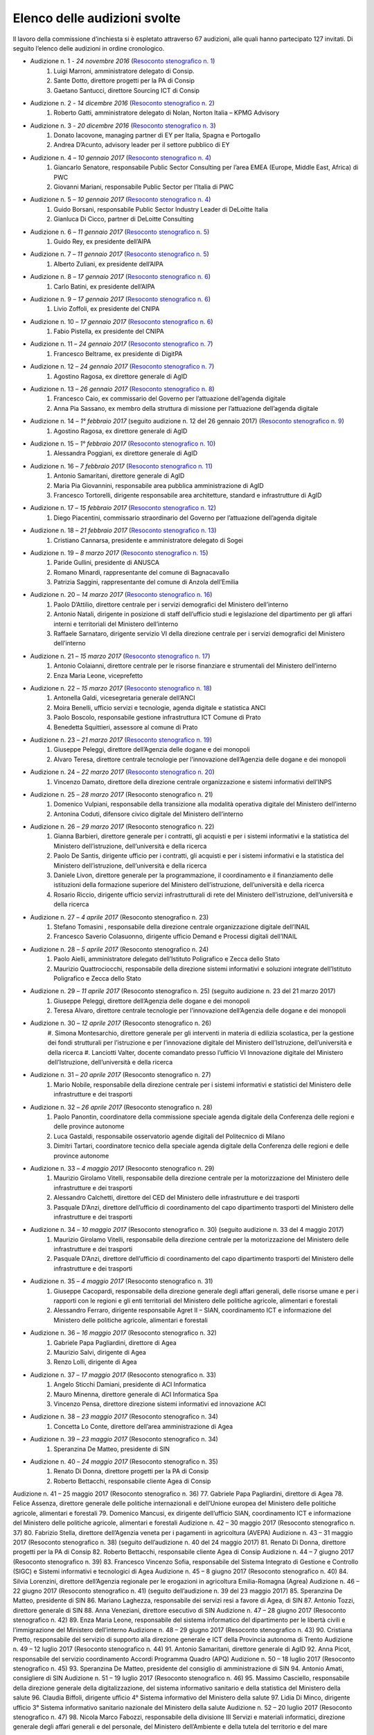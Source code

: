 ******************************************
Elenco delle audizioni svolte
******************************************

Il lavoro della commissione d’inchiesta si è espletato attraverso 67 audizioni, alle quali hanno partecipato 127 invitati. Di seguito l’elenco delle audizioni in ordine cronologico.

- Audizione n. 1 - *24 novembre 2016* (`Resoconto stenografico n. 1 <http://documenti.camera.it/leg17/resoconti/commissioni/stenografici/pdf/73/audiz2/audizione/2016/11/24/leg.17.stencomm.data20161124.U1.com73.audiz2.audizione.0001.pdf>`_)
    #. Luigi Marroni, amministratore delegato di Consip.
    #. Sante Dotto, direttore progetti per la PA di Consip
    #. Gaetano Santucci,  direttore Sourcing ICT di Consip 
- Audizione n. 2 - *14 dicembre 2016* (`Resoconto stenografico n. 2 <http://documenti.camera.it/leg17/resoconti/commissioni/stenografici/pdf/73/audiz2/audizione/2016/12/14/leg.17.stencomm.data20161214.U1.com73.audiz2.audizione.0002.pdf>`_)
    #.  	Roberto Gatti, amministratore delegato di Nolan, Norton Italia – KPMG Advisory
- Audizione n. 3 - *20 dicembre 2016* (`Resoconto stenografico n. 3 <http://documenti.camera.it/leg17/resoconti/commissioni/stenografici/pdf/73/audiz2/audizione/2016/12/20/leg.17.stencomm.data20161220.U1.com73.audiz2.audizione.0003.pdf>`_)
    #.  	Donato Iacovone, managing partner di EY per Italia, Spagna e Portogallo
    #.  	Andrea D’Acunto, advisory leader per il settore pubblico di EY 
- Audizione n. 4 – *10 gennaio 2017* (`Resoconto stenografico n. 4 <http://documenti.camera.it/leg17/resoconti/commissioni/stenografici/pdf/73/audiz2/audizione/2017/01/10/leg.17.stencomm.data20170110.U1.com73.audiz2.audizione.0004.pdf>`_)
    #.  	Giancarlo Senatore, responsabile Public Sector Consulting per l’area EMEA (Europe, Middle East, Africa) di PWC
    #.  	Giovanni Mariani, responsabile Public Sector  per l’Italia di PWC
- Audizione n. 5 – *10 gennaio 2017* (`Resoconto stenografico n. 4 <http://documenti.camera.it/leg17/resoconti/commissioni/stenografici/pdf/73/audiz2/audizione/2017/01/10/leg.17.stencomm.data20170110.U1.com73.audiz2.audizione.0004.pdf>`_)
    #.  	Guido Borsani, responsabile Public Sector Industry Leader di DeLoitte Italia
    #.      Gianluca Di Cicco, partner di DeLoitte Consulting
- Audizione n. 6 – *11 gennaio 2017* (`Resoconto stenografico n. 5 <http://documenti.camera.it/leg17/resoconti/commissioni/stenografici/pdf/73/audiz2/audizione/2017/01/11/leg.17.stencomm.data20170111.U1.com73.audiz2.audizione.0005.pdf>`_)
    #.      Guido Rey, ex presidente dell’AIPA
- Audizione n. 7 – *11 gennaio 2017* (`Resoconto stenografico n. 5 <http://documenti.camera.it/leg17/resoconti/commissioni/stenografici/pdf/73/audiz2/audizione/2017/01/11/leg.17.stencomm.data20170111.U1.com73.audiz2.audizione.0005.pdf>`_)
    #.  Alberto Zuliani, ex presidente dell’AIPA
- Audizione n. 8 – *17 gennaio 2017* (`Resoconto stenografico n. 6 <http://documenti.camera.it/leg17/resoconti/commissioni/stenografici/pdf/73/audiz2/audizione/2017/01/17/leg.17.stencomm.data20170117.U1.com73.audiz2.audizione.0006.pdf>`_)
    #.  Carlo Batini, ex presidente dell’AIPA
- Audizione n. 9 – *17 gennaio 2017* (`Resoconto stenografico n. 6 <http://documenti.camera.it/leg17/resoconti/commissioni/stenografici/pdf/73/audiz2/audizione/2017/01/17/leg.17.stencomm.data20170117.U1.com73.audiz2.audizione.0006.pdf>`_)
    #.  Livio Zoffoli, ex presidente del CNIPA
- Audizione n. 10 – *17 gennaio 2017* (`Resoconto stenografico n. 6 <http://documenti.camera.it/leg17/resoconti/commissioni/stenografici/pdf/73/audiz2/audizione/2017/01/17/leg.17.stencomm.data20170117.U1.com73.audiz2.audizione.0006.pdf>`_)
    #. Fabio Pistella, ex presidente del CNIPA
- Audizione n. 11 – *24 gennaio 2017* (`Resoconto stenografico n. 7 <http://documenti.camera.it/leg17/resoconti/commissioni/stenografici/pdf/73/audiz2/audizione/2017/01/24/leg.17.stencomm.data20170124.U1.com73.audiz2.audizione.0007.pdf>`_)
    #. Francesco Beltrame, ex presidente di DigitPA
- Audizione n. 12 – *24 gennaio 2017* (`Resoconto stenografico n. 7 <http://documenti.camera.it/leg17/resoconti/commissioni/stenografici/pdf/73/audiz2/audizione/2017/01/24/leg.17.stencomm.data20170124.U1.com73.audiz2.audizione.0007.pdf>`_)
    #. Agostino Ragosa, ex direttore generale di AgID
- Audizione n. 13 – *26 gennaio 2017* (`Resoconto stenografico n. 8 <http://documenti.camera.it/leg17/resoconti/commissioni/stenografici/pdf/73/audiz2/audizione/2017/01/26/leg.17.stencomm.data20170126.U1.com73.audiz2.audizione.0008.pdf>`_)
    #. Francesco Caio, ex commissario del Governo per l’attuazione dell’agenda digitale
    #. Anna Pia Sassano, ex membro della struttura di missione per l’attuazione dell’agenda digitale
- Audizione n. 14 – *1° febbraio 2017* (seguito audizione n. 12 del 26 gennaio 2017) (`Resoconto stenografico n. 9 <http://documenti.camera.it/leg17/resoconti/commissioni/stenografici/pdf/73/audiz2/audizione/2017/02/01/leg.17.stencomm.data20170201.A1.com73.audiz2.audizione.0009.pdf>`_)
    #. Agostino Ragosa, ex direttore generale di AgID
- Audizione n. 15 – *1° febbraio 2017* (`Resoconto stenografico n. 10 <http://documenti.camera.it/leg17/resoconti/commissioni/stenografici/pdf/73/audiz2/audizione/2017/02/01/leg.17.stencomm.data20170201.P1.com73.audiz2.audizione.0010.pdf>`_)
    #. Alessandra Poggiani, ex direttore generale di AgID
- Audizione n. 16 – *7 febbraio 2017* (`Resoconto stenografico n. 11 <http://documenti.camera.it/leg17/resoconti/commissioni/stenografici/pdf/73/audiz2/audizione/2017/02/07/leg.17.stencomm.data20170207.U1.com73.audiz2.audizione.0011.pdf>`_)
    #. Antonio Samaritani, direttore generale di AgID
    #. Maria Pia Giovannini, responsabile area pubblica amministrazione di AgID
    #. Francesco Tortorelli, dirigente responsabile area architetture, standard e infrastrutture di AgID
- Audizione n. 17 – *15 febbraio 2017* (`Resoconto stenografico n. 12 <http://documenti.camera.it/leg17/resoconti/commissioni/stenografici/pdf/73/audiz2/audizione/2017/02/15/leg.17.stencomm.data20170215.U1.com73.audiz2.audizione.0012.pdf>`_)
    #. Diego Piacentini, commissario straordinario del Governo per l’attuazione dell’agenda digitale
- Audizione n. 18 – *21 febbraio 2017* (`Resoconto stenografico n. 13 <http://documenti.camera.it/leg17/resoconti/commissioni/stenografici/pdf/73/audiz2/audizione/2017/02/21/leg.17.stencomm.data20170221.U1.com73.audiz2.audizione.0013.pdf>`_)
    #. Cristiano Cannarsa, presidente e amministratore delegato di Sogei
- Audizione n. 19 – *8 marzo 2017* (`Resoconto stenografico n. 15 <http://documenti.camera.it/leg17/resoconti/commissioni/stenografici/pdf/73/audiz2/audizione/2017/03/08/leg.17.stencomm.data20170308.U1.com73.audiz2.audizione.0015.pdf>`_)
    #. Paride Gullini, presidente di ANUSCA
    #. Romano Minardi, rappresentante del comune di Bagnacavallo
    #. Patrizia Saggini, rappresentante del comune di Anzola dell’Emilia
- Audizione n. 20 – *14 marzo 2017* (`Resoconto stenografico n. 16 <http://documenti.camera.it/leg17/resoconti/commissioni/stenografici/pdf/73/audiz2/audizione/2017/03/14/leg.17.stencomm.data20170314.U1.com73.audiz2.audizione.0016.pdf>`_)
    #. Paolo D’Attilio, direttore centrale per i servizi demografici del Ministero dell’interno
    #. Antonio Natali, dirigente in posizione di staff dell’ufficio studi e legislazione del dipartimento per gli affari interni e territoriali del Ministero dell’interno
    #. Raffaele Sarnataro, dirigente servizio VI della direzione centrale per i servizi demografici del Ministero dell’interno
- Audizione n. 21 – *15 marzo 2017* (`Resoconto stenografico n. 17 <http://documenti.camera.it/leg17/resoconti/commissioni/stenografici/pdf/73/audiz2/audizione/2017/03/15/leg.17.stencomm.data20170315.A1.com73.audiz2.audizione.0017.pdf>`_)
    #. Antonio Colaianni, direttore centrale per le risorse finanziare e strumentali del Ministero dell’interno
    #. Enza Maria Leone, viceprefetto
- Audizione n. 22 – *15 marzo 2017* (`Resoconto stenografico n. 18 <http://documenti.camera.it/leg17/resoconti/commissioni/stenografici/pdf/73/audiz2/audizione/2017/03/15/leg.17.stencomm.data20170315.P2.com73.audiz2.audizione.0018.pdf>`_)
    #. Antonella Galdi, vicesegretaria generale dell’ANCI
    #. Moira Benelli, ufficio servizi e tecnologie, agenda digitale e statistica ANCI
    #. Paolo Boscolo, responsabile gestione infrastruttura ICT Comune di Prato
    #. Benedetta Squittieri, assessore al comune di Prato
- Audizione n. 23 – *21 marzo 2017* (`Resoconto stenografico n. 19 <http://documenti.camera.it/leg17/resoconti/commissioni/stenografici/pdf/73/audiz2/audizione/2017/03/21/leg.17.stencomm.data20170321.U1.com73.audiz2.audizione.0019.pdf>`_)
    #. Giuseppe Peleggi, direttore dell’Agenzia delle dogane e dei monopoli
    #. Alvaro Teresa, direttore centrale tecnologie per l’innovazione dell’Agenzia delle dogane e dei monopoli 
- Audizione n. 24 – *22 marzo 2017* (`Resoconto stenografico n. 20 <http://documenti.camera.it/leg17/resoconti/commissioni/stenografici/pdf/73/audiz2/audizione/2017/03/22/leg.17.stencomm.data20170322.U1.com73.audiz2.audizione.0020.pdf>`_)
    #. Vincenzo Damato, direttore della direzione centrale organizzazione e sistemi informativi dell’INPS
- Audizione n. 25 – *28 marzo 2017* (Resoconto stenografico n. 21)
    #. Domenico Vulpiani, responsabile della transizione alla modalità operativa digitale del Ministero dell’interno
    #. Antonina Coduti, difensore civico digitale del Ministero dell’interno
- Audizione n. 26 – *29 marzo 2017* (Resoconto stenografico n. 22)
    #. Gianna Barbieri, direttore generale per i contratti, gli acquisti e per i sistemi informativi e la statistica del Ministero dell’istruzione, dell’università e della ricerca
    #. Paolo De Santis, dirigente ufficio per i contratti, gli acquisti e per i sistemi informativi e la statistica del Ministero dell’istruzione, dell’università e della ricerca
    #. Daniele Livon, direttore generale per la programmazione, il coordinamento e il finanziamento delle istituzioni della formazione superiore del Ministero dell’istruzione, dell’università e della ricerca
    #.  Rosario Riccio, dirigente ufficio servizi infrastrutturali di rete del Ministero dell’istruzione, dell’università e della ricerca
- Audizione n. 27 – *4 aprile 2017* (Resoconto stenografico n. 23)
    #. Stefano Tomasini , responsabile della direzione centrale organizzazione digitale dell’INAIL
    #. Francesco Saverio Colasuonno, dirigente ufficio Demand e Processi digitali dell’INAIL
- Audizione n. 28 – *5 aprile 2017* (Resoconto stenografico n. 24)
    #. Paolo Aielli, amministratore delegato dell’Istituto Poligrafico e Zecca dello Stato
    #. Maurizio Quattrociocchi, responsabile della direzione sistemi informativi e soluzioni integrate dell’Istituto Poligrafico e Zecca dello Stato
- Audizione n. 29 – *11 aprile 2017* (Resoconto stenografico n. 25) (seguito audizione n. 23 del 21 marzo 2017)
    #. Giuseppe Peleggi, direttore dell’Agenzia delle dogane e dei monopoli
    #. Teresa Alvaro, direttore centrale tecnologie per l’innovazione dell’Agenzia delle dogane e dei monopoli
- Audizione n. 30 – *12 aprile 2017* (Resoconto stenografico n. 26)
    #. Simona Montesarchio, direttore generale per gli interventi in materia di edilizia scolastica, per la gestione dei fondi strutturali      
    per l’istruzione e per l’innovazione digitale del Ministero dell’Istruzione, dell’università e della ricerca
    #. Lanciotti Valter, docente comandato presso l’ufficio VI Innovazione digitale del Ministero dell’Istruzione, dell’università e della 
    ricerca
- Audizione n. 31 – *20 aprile 2017* (Resoconto stenografico n. 27)
    #. Mario Nobile, responsabile della direzione centrale per i sistemi informativi e statistici del Ministero delle infrastrutture e dei trasporti
- Audizione n. 32 – *26 aprile 2017* (Resoconto stenografico n. 28)
    #. Paolo Panontin, coordinatore della commissione speciale agenda digitale della Conferenza delle regioni e delle province autonome
    #. Luca Gastaldi, responsabile osservatorio agende digitali del Politecnico di Milano
    #. Dimitri Tartari, coordinatore tecnico della speciale agenda digitale della Conferenza delle regioni e delle province autonome
- Audizione n. 33 – *4 maggio 2017* (Resoconto stenografico n. 29)
    #. Maurizio Girolamo Vitelli, responsabile della direzione centrale per la motorizzazione del Ministero delle infrastrutture e dei trasporti
    #. Alessandro Calchetti, direttore del CED del Ministero delle infrastrutture e dei trasporti
    #. Pasquale D’Anzi, direttore dell’ufficio di coordinamento del capo dipartimento trasporti del Ministero delle infrastrutture e dei trasporti
- Audizione n. 34 – *10 maggio 2017* (Resoconto stenografico n. 30) (seguito audizione n. 33 del 4 maggio 2017)
    #. Maurizio Girolamo Vitelli, responsabile della direzione centrale per la motorizzazione del Ministero delle infrastrutture e dei trasporti
    #. Pasquale D’Anzi, direttore dell’ufficio di coordinamento del capo dipartimento trasporti del Ministero delle infrastrutture e dei trasporti
- Audizione n. 35 – *4 maggio 2017* (Resoconto stenografico n. 31)
    #. Giuseppe Cacopardi, responsabile della direzione generale degli affari generali, delle risorse umane e per i rapporti con le regioni e gli enti territoriali del Ministero delle politiche agricole, alimentari e forestali
    #. Alessandro Ferraro, dirigente responsabile Agret II – SIAN, coordinamento ICT e informazione del Ministero delle politiche agricole, alimentari e forestali
- Audizione n. 36 – *16 maggio 2017* (Resoconto stenografico n. 32)
    #. Gabriele Papa Pagliardini, direttore di Agea
    #. Maurizio Salvi, dirigente di Agea
    #. Renzo Lolli, dirigente di Agea
- Audizione n. 37 – *17 maggio 2017* (Resoconto stenografico n. 33)
    #. Angelo Sticchi Damiani, presidente di ACI Informatica
    #. Mauro Minenna, direttore generale di ACI Informatica Spa
    #. Vincenzo Pensa, direttore direzione sistemi informativi ed innovazione ACI
- Audizione n. 38 – *23 maggio 2017* (Resoconto stenografico n. 34)
    #. Concetta Lo Conte, direttore dell’area amministrazione di Agea
- Audizione n. 39 – *23 maggio 2017* (Resoconto stenografico n. 34)
    #. Speranzina De Matteo, presidente di SIN
- Audizione n. 40 – *24 maggio 2017* (Resoconto stenografico n. 35)
    #. Renato Di Donna, direttore progetti per la PA di Consip
    #. Roberto Bettacchi, responsabile cliente Agea di Consip
    
    
Audizione n. 41 – 25 maggio 2017 (Resoconto stenografico n. 36)
77.  Gabriele Papa Pagliardini, direttore di Agea
78.  Felice Assenza, direttore generale delle politiche internazionali e dell’Unione europea del Ministero delle politiche agricole, alimentari e forestali
79.  Domenico Mancusi, ex dirigente dell’ufficio SIAN, coordinamento ICT e informazione del Ministero delle politiche agricole, alimentari e forestali
Audizione n. 42 – 30 maggio 2017 (Resoconto stenografico n. 37)
80.  Fabrizio Stella, direttore dell’Agenzia veneta per i pagamenti in agricoltura (AVEPA)
Audizione n. 43 – 31 maggio 2017 (Resoconto stenografico n. 38) (seguito dell’audizione n. 40 del 24 maggio 2017)
81.  Renato Di Donna, direttore progetti per la PA di Consip
82.  Roberto Bettacchi, responsabile cliente Agea di Consip
Audizione n. 44 – 7 giugno 2017 (Resoconto stenografico n. 39)
83.  Francesco Vincenzo Sofia, responsabile del Sistema Integrato di Gestione e Controllo (SIGC) e Sistemi informativi e tecnologici di Agea
Audizione n. 45 – 8 giugno 2017 (Resoconto stenografico n. 40)
84. Silvia Lorenzini, direttore dell’Agenzia regionale per le erogazioni in agricoltura Emilia-Romagna (Agrea)
Audizione n. 46 – 22 giugno 2017 (Resoconto stenografico n. 41) (seguito dell’audizione n. 39 del 23 maggio 2017)
85.  Speranzina De Matteo, presidente di SIN
86.  Mariano Laghezza, responsabile dei servizi resi a favore di Agea, di SIN
87.  Antonio Tozzi, direttore generale di SIN
88.  Anna Veneziani, direttore esecutivo di SIN
Audizione n. 47 – 28 giugno 2017 (Resoconto stenografico n. 42)
89.  Enza Maria Leone, responsabile del sistema informatico del dipartimento per le libertà civili e l’immigrazione del Ministero dell’interno
Audizione n. 48 – 29 giugno 2017 (Resoconto stenografico n. 43)
90.  Cristiana Pretto, responsabile del servizio di supporto alla direzione generale e ICT della Provincia autonoma di Trento
Audizione n. 49 – 12 luglio 2017 (Resoconto stenografico n. 44)
91.  Antonio Samaritani, direttore generale di AgID
92.  Anna Picot, responsabile del servizio coordinamento Accordi Programma Quadro (APQ)
Audizione n. 50 – 18 luglio 2017 (Resoconto stenografico n. 45)
93.  Speranzina De Matteo, presidente del consiglio di amministrazione di SIN
94.  Antonio Amati, consigliere di SIN
Audizione n. 51 – 19 luglio 2017 (Resoconto stenografico n. 46)
95. Massimo Casciello, responsabile della direzione generale della digitalizzazione, del sistema informativo sanitario e della statistica del Ministero della salute
96.  Claudia Biffoli, dirigente ufficio 4° Sistema informativo del Ministero della salute
97. Lidia Di Minco, dirigente ufficio 3°  Sistema informativo sanitario nazionale del Ministero della salute
Audizione n. 52 – 20 luglio 2017 (Resoconto stenografico n. 47)
98.  Nicola Marco Fabozzi, responsabile della divisione III Servizi e materiali informatici, direzione  generale degli affari generali e del personale, del Ministero dell’Ambiente e della tutela del territorio e del mare
 Audizione n. 53 – 25 luglio 2017 (Resoconto stenografico n. 48)
99.  Antonio Oddati, direttore generale per l’Università, Ricerca e Innovazione della Regione Campania
100.   Vito Merola, vicario del direttore generale per l’Università, Ricerca e Innovazione della Regione Campania
Audizione n. 54 – 26 luglio 2017 (Resoconto stenografico n. 49)
101. Marina Giuseppone, responsabile della direzione generale organizzazione del Ministero dei beni e delle attività culturali e del turismo
102.  Alessandra Franzone, dirigente del servizio I affari generali, innovazione e trasparenza amministrativa del Ministero dei beni e delle attività culturali e del turismo
Audizione n. 55 – 27 luglio 2017 (Resoconto stenografico n. 50)
103. Gianna Barbieri, responsabile della direzione generale per i contratti, gli acquisti e per i sistemi informativi e la statistica del Ministero dell’istruzione, dell’università e della ricerca
104. Paolo De Santis, dirigente ufficio III della direzione generale per i contratti, gli acquisti e per i sistemi informativi e la statistica del Ministero dell’istruzione, dell’università e della ricerca
105. Rosario Riccio, dirigente ufficio IV della direzione generale per i contratti, gli acquisti e per i sistemi informativi e la statistica del Ministero dell’istruzione, dell’università e della ricerca
Audizione n. 56 – 1° agosto 2017 (Resoconto stenografico n. 51)
106.  Antonello Pellegrino, responsabile della direzione generale degli affari generali e della società dell’informazione della Regione Sardegna
      Audizione n. 57 – 2 agosto 2017 (Resoconto stenografico n. 52)
107.  Gabriella Serratrice, responsabile del settore sistemi informativi, segretariato generale della Regione Piemonte
Audizione n. 58 – 2 agosto 2017 (Resoconto stenografico n. 53)
108. Laura Castellani, responsabile del settore infrastrutture e tecnologie per lo sviluppo della società dell'informazione, direzione organizzazione e sistemi informativi della Regione Toscana
109. Fernanda Faini, responsabile per la Regione Toscana della posizione organizzativa assistenza giuridica e normativa in materia di amministrazione digitale
Audizione n. 59 – 3 agosto 2017 (Resoconto stenografico n. 54)
110.   Mariella Lo Bello, vicepresidente della Regione Sicilia
Audizione n. 60 – 7 settembre 2017 (Resoconto stenografico n. 55)
111.   Giorgio Rapari, presidente di Assintel
112.   Maurizio Pio, environment & government affairs di Assintel
113.   Emanuele Spampinato, vicepresidente di Assintel
Audizione n. 61 – 7 settembre 2017 (Resoconto stenografico n. 56)
114. Antonio Maria Tambato, responsabile della divisione V sistemi informativi e trasformazione digitale. Formazione della direzione generale per le risorse, l’organizzazione e il bilancio del Ministero dello sviluppo economico
Audizione n. 62 – 14 settembre 2017 (Resoconto stenografico n. 57)
115. Pasquale Liccardo, direttore generale dei sistemi informativi automatizzati del Ministero della giustizia
Audizione n. 63 – 19 settembre 2017 (Resoconto stenografico n. 58) (seguito dell’audizione n. 62 del 14 settembre 2017)
116. Pasquale Liccardo, direttore generale dei sistemi informativi automatizzati del Ministero della giustizia
Audizione n. 64 – 21 settembre 2017 (Resoconto stenografico n. 59)
117. Gandolfo Miserendino, professional ICT presso l’assessorato politiche per la salute della Regione Emilia-Romagna
118. Antonino Ruggeri, dirigente del settore controllo di gestione, monitoraggio dei costi per i livelli di assistenza delle ASR e dei sistemi informativi della Regione Piemonte
Audizione n. 65 – 27 settembre 2017 (Resoconto stenografico n. 60)
119.   Roberto Basso, presidente di Consip
120.   Cristiano Cannarsa, amministratore delegato di Consip
121.   Renato Di Donna, direttore progetti per la PA di Consip
122.   Martina Beneventi, direttore legale di Consip
Audizione n. 66 – 10 ottobre 2017 (Resoconto stenografico n. 61)
123. Alessandra Camporota, responsabile della transizione alla modalità digitale     del Ministero dell'interno
124. Carlo Bui, presidente del Comitato per l'innovazione del settore ICT della Pubblica Sicurezza, Ufficio del Vice Capo della Polizia, Dipartimento della Pubblica Sicurezza
125. Maria Cavaliere, dirigente Ufficio per i servizi informatici, Direzione centrale per le risorse logistiche e strumentali, Dipartimento dei Vigili del Fuoco, del soccorso pubblico e della difesa civile
Audizione n. 67 – 11 ottobre 2017 (Resoconto stenografico n. 63)
126. Diego Piacentini, commissario straordinario del Governo per l’attuazione dell’agenda digitale
127.  Simone Piunno, chief technology officer del Team digitale
